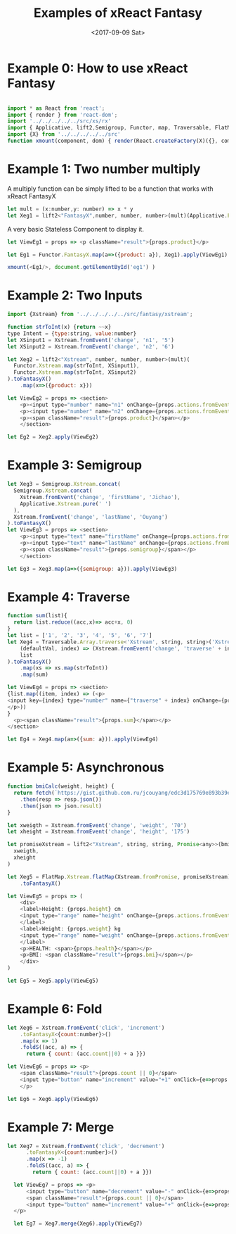 #+TITLE: Examples of xReact Fantasy
#+Date: <2017-09-09 Sat>
# #+AUTHOR: 欧阳继超
#+HTML_HEAD: <style>pre.src {background-color: #282a36;color: #f8f8f2;}</style>
#+OPTIONS: exports:source tangle:yes eval:no-export num:1

* Example 0: How to use xReact Fantasy

#+BEGIN_SRC js :tangle example.tsx

  import * as React from 'react';
  import { render } from 'react-dom';
  import '../../../../../src/xs/rx'
  import { Applicative, lift2,Semigroup, Functor, map, Traversable, FlatMap } from '../../../../../src/fantasy'
  import {X} from '../../../../../src'
  function xmount(component, dom) { render(React.createFactory(X)({}, component), dom) }
#+END_SRC

* Example 1: Two number multiply
A multiply function can be simply lifted to be a function that works with xReact FantasyX
#+BEGIN_SRC js :tangle example.tsx
let mult = (x:number,y: number) => x * y
let Xeg1 = lift2<"FantasyX",number, number, number>(mult)(Applicative.FantasyX.pure(6), Applicative.FantasyX.pure(5))
#+END_SRC

A very basic Stateless Component to display it.
#+BEGIN_SRC js :tangle example.tsx
let ViewEg1 = props => <p className="result">{props.product}</p>
#+END_SRC

#+BEGIN_SRC js :tangle example.tsx
let Eg1 = Functor.FantasyX.map(a=>({product: a}), Xeg1).apply(ViewEg1)
#+END_SRC

#+BEGIN_SRC js :tangle example.tsx
xmount(<Eg1/>, document.getElementById('eg1') )
#+END_SRC

#+HTML: <p><div id="eg1"></div></p>


* Example 2: Two Inputs
#+BEGIN_SRC js :tangle example.tsx
  import {Xstream} from '../../../../../src/fantasy/xstream';

  function strToInt(x) {return ~~x}
  type Intent = {type:string, value:number}
  let XSinput1 = Xstream.fromEvent('change', 'n1', '5')
  let XSinput2 = Xstream.fromEvent('change', 'n2', '6')

  let Xeg2 = lift2<"Xstream", number, number, number>(mult)(
    Functor.Xstream.map(strToInt, XSinput1),
    Functor.Xstream.map(strToInt, XSinput2)
  ).toFantasyX()
      .map(x=>({product: x}))

  let ViewEg2 = props => <section>
      <p><input type="number" name="n1" onChange={props.actions.fromEvent} defaultValue="5"/></p>
      <p><input type="number" name="n2" onChange={props.actions.fromEvent} defaultValue="6"/></p>
      <p><span className="result">{props.product}</span></p>
      </section>

  let Eg2 = Xeg2.apply(ViewEg2)
#+END_SRC

#+BEGIN_SRC js :tangle example.tsx :exports none
xmount(<Eg2/>, document.getElementById('eg2') )
#+END_SRC

#+HTML: <p><div id="eg2"></div></p>

* Example 3: Semigroup
#+BEGIN_SRC js :tangle example.tsx
  let Xeg3 = Semigroup.Xstream.concat(
    Semigroup.Xstream.concat(
      Xstream.fromEvent('change', 'firstName', 'Jichao'),
      Applicative.Xstream.pure(' ')
    ),
    Xstream.fromEvent('change', 'lastName', 'Ouyang')
  ).toFantasyX()
  let ViewEg3 = props => <section>
      <p><input type="text" name="firstName" onChange={props.actions.fromEvent} defaultValue="Jichao" /></p>
      <p><input type="text" name="lastName" onChange={props.actions.fromEvent} defaultValue="Ouyang"/></p>
      <p><span className="result">{props.semigroup}</span></p>
      </section>

  let Eg3 = Xeg3.map(a=>({semigroup: a})).apply(ViewEg3)
#+END_SRC

#+BEGIN_SRC js :tangle example.tsx :exports none
xmount(<Eg3/>, document.getElementById('eg3') )
#+END_SRC

#+HTML: <p><div id="eg3"></div></p>

* Example 4: Traverse

#+BEGIN_SRC js :tangle example.tsx
  function sum(list){
    return list.reduce((acc,x)=> acc+x, 0)
  }
  let list = ['1', '2', '3', '4', '5', '6', '7']
  let Xeg4 = Traversable.Array.traverse<'Xstream', string, string>('Xstream')(
      (defaultVal, index) => (Xstream.fromEvent('change', 'traverse' + index, defaultVal)),
      list
  ).toFantasyX()
      .map(xs => xs.map(strToInt))
      .map(sum)

  let ViewEg4 = props => <section>
  {list.map((item, index) => (<p>
  <input key={index} type="number" name={"traverse" + index} onChange={props.actions.fromEvent} defaultValue={item} />
  </p>))
  }
    <p><span className="result">{props.sum}</span></p>
  </section>

  let Eg4 = Xeg4.map(a=>({sum: a})).apply(ViewEg4)
#+END_SRC

#+BEGIN_SRC js :tangle example.tsx :exports none
  xmount(<Eg4/>, document.getElementById('eg4') )
#+END_SRC

#+HTML: <p><div id="eg4"></div></p>


* Example 5: Asynchronous

#+BEGIN_SRC js :tangle example.tsx
  function bmiCalc(weight, height) {
    return fetch(`https://gist.github.com.ru/jcouyang/edc3d175769e893b39e6c5be12a8526f?height=${height}&weight=${weight}`)
      .then(resp => resp.json())
      .then(json => json.result)
  }

  let xweigth = Xstream.fromEvent('change', 'weight', '70')
  let xheight = Xstream.fromEvent('change', 'height', '175')

  let promiseXstream = lift2<"Xstream", string, string, Promise<any>>(bmiCalc)(
    xweigth,
    xheight
  )

  let Xeg5 = FlatMap.Xstream.flatMap(Xstream.fromPromise, promiseXstream)
      .toFantasyX()

  let ViewEg5 = props => (
      <div>
      <label>Height: {props.height} cm
      <input type="range" name="height" onChange={props.actions.fromEvent} min="150" max="200" defaultValue={props.height} />
      </label>
      <label>Weight: {props.weight} kg
      <input type="range" name="weight" onChange={props.actions.fromEvent} min="40" max="100" defaultValue={props.weight} />
      </label>
      <p>HEALTH: <span>{props.health}</span></p>
      <p>BMI: <span className="result">{props.bmi}</span></p>
      </div>
  )

  let Eg5 = Xeg5.apply(ViewEg5)
#+END_SRC

#+BEGIN_SRC js :tangle example.tsx :exports none
  xmount(<Eg5/>, document.getElementById('eg5') )
#+END_SRC

#+HTML: <p><div id="eg5"></div></p>

* Example 6: Fold

#+BEGIN_SRC js :tangle example.tsx
  let Xeg6 = Xstream.fromEvent('click', 'increment')
      .toFantasyX<{count:number}>()
      .map(x => 1)
      .foldS((acc, a) => {
        return { count: (acc.count||0) + a }})

  let ViewEg6 = props => <p>
      <span className="result">{props.count || 0}</span>
      <input type="button" name="increment" value="+1" onClick={e=>props.actions.fromEvent(e)} />
      </p>
  
  let Eg6 = Xeg6.apply(ViewEg6)
#+END_SRC

#+BEGIN_SRC js :tangle example.tsx :exports none
xmount(<Eg6/>, document.getElementById('eg6') )
#+END_SRC

#+HTML: <p><div id="eg6"></div></p>

* Example 7: Merge
#+BEGIN_SRC js :tangle example.tsx
let Xeg7 = Xstream.fromEvent('click', 'decrement')
      .toFantasyX<{count:number}>()
      .map(x => -1)
      .foldS((acc, a) => {
        return { count: (acc.count||0) + a }})

  let ViewEg7 = props => <p>
      <input type="button" name="decrement" value="-" onClick={e=>props.actions.fromEvent(e)} />
      <span className="result">{props.count || 0}</span>
      <input type="button" name="increment" value="+" onClick={e=>props.actions.fromEvent(e)} />
  </p>

  let Eg7 = Xeg7.merge(Xeg6).apply(ViewEg7)
#+END_SRC

#+BEGIN_SRC js :tangle example.tsx :exports none
xmount(<Eg7/>, document.getElementById('eg7') )
#+END_SRC

#+HTML: <p><div id="eg7"></div></p>


# * Example 8: Fold multiple buttons

# #+BEGIN_SRC js :tangle example.tsx
#   const actions = ['-1', '+1', 'reset']
#   let Xeg8 = fold(
#     (acc, i) => {
#       switch(i) {
#       case '-1': return acc-1
#       case '+1': return acc+1
#       case 'reset': return 0
#       default: acc
#       }
#     },
#     0,
#     actions.map((action)=>fromEvent('click', action))
#       .reduce((acc,a)=>acc.merge(a)))

#   let ViewEg8 = props => <p>
#     <span className="result">{props.count}</span>
#     {actions.map(action=>
#       <input type="button" name={action} value={action} onClick={e=>props.actions.fromEvent(e)} />)}
#   </p>

#   let Eg8 = Xeg8.map(a=>({count: a})).apply(ViewEg8)

#   xmount(<Eg8/>, document.getElementById('eg8') )
# #+END_SRC

# #+HTML: <p><div id="eg8"></div></p>

#+HTML: <script src="example.js"></script>

# #+HTML: <a href="https://github.com/reactive-react/xreact" class="github-corner"><svg width="80" height="80" viewBox="0 0 250 250" style="fill:#151513; color:#fff; position: absolute; top: 0; border: 0; right: 0;"><path d="M0,0 L115,115 L130,115 L142,142 L250,250 L250,0 Z"></path><path d="M128.3,109.0 C113.8,99.7 119.0,89.6 119.0,89.6 C122.0,82.7 120.5,78.6 120.5,78.6 C119.2,72.0 123.4,76.3 123.4,76.3 C127.3,80.9 125.5,87.3 125.5,87.3 C122.9,97.6 130.6,101.9 134.4,103.2" fill="currentColor" style="transform-origin: 130px 106px;" class="octo-arm"></path><path d="M115.0,115.0 C114.9,115.1 118.7,116.5 119.8,115.4 L133.7,101.6 C136.9,99.2 139.9,98.4 142.2,98.6 C133.8,88.0 127.5,74.4 143.8,58.0 C148.5,53.4 154.0,51.2 159.7,51.0 C160.3,49.4 163.2,43.6 171.4,40.1 C171.4,40.1 176.1,42.5 178.8,56.2 C183.1,58.6 187.2,61.8 190.9,65.4 C194.5,69.0 197.7,73.2 200.1,77.6 C213.8,80.2 216.3,84.9 216.3,84.9 C212.7,93.1 206.9,96.0 205.4,96.6 C205.1,102.4 203.0,107.8 198.3,112.5 C181.9,128.9 168.3,122.5 157.7,114.1 C157.9,116.9 156.7,120.9 152.7,124.9 L141.0,136.5 C139.8,137.7 141.6,141.9 141.8,141.8 Z" fill="currentColor" class="octo-body"></path></svg></a>
